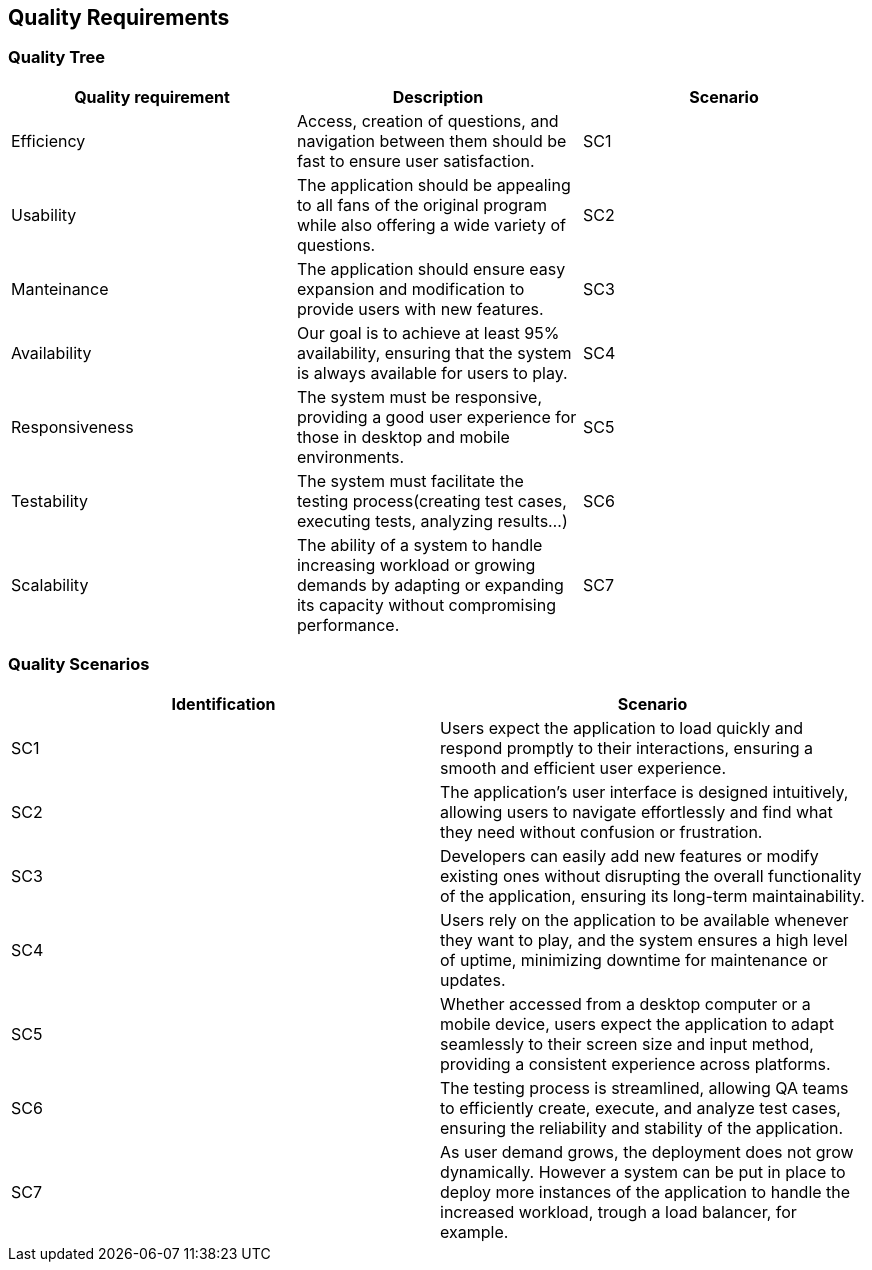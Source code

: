 ifndef::imagesdir[:imagesdir: ../images]

[[section-quality-scenarios]]
== Quality Requirements
=== Quality Tree

[cols="3", options="header"]
|===
|Quality requirement |Description |Scenario

|Efficiency
|Access, creation of questions, and navigation between them should be fast to ensure user satisfaction.
|SC1

|Usability
|The application should be appealing to all fans of the original program while also offering a wide variety of questions.
|SC2

|Manteinance
|The application should ensure easy expansion and modification to provide users with new features.
|SC3

|Availability
|Our goal is to achieve at least 95% availability, ensuring that the system is always available for users to play.
|SC4

|Responsiveness
|The system must be responsive, providing a good user experience for those in desktop and mobile environments.
|SC5

|Testability
|The system must facilitate the testing process(creating test cases, executing tests, analyzing results...)
|SC6

|Scalability
|The ability of a system to handle increasing workload or growing demands by adapting or expanding its capacity without compromising performance.
|SC7


|===

=== Quality Scenarios
[cols="2", options="header"]
|===
|Identification |Scenario

| SC1
| Users expect the application to load quickly and respond promptly to their interactions, ensuring a smooth and efficient user experience.

| SC2
| The application's user interface is designed intuitively, allowing users to navigate effortlessly and find what they need without confusion or frustration.

| SC3
| Developers can easily add new features or modify existing ones without disrupting the overall functionality of the application, ensuring its long-term maintainability.

| SC4
| Users rely on the application to be available whenever they want to play, and the system ensures a high level of uptime, minimizing downtime for maintenance or updates.

| SC5
| Whether accessed from a desktop computer or a mobile device, users expect the application to adapt seamlessly to their screen size and input method, providing a consistent experience across platforms.

| SC6
| The testing process is streamlined, allowing QA teams to efficiently create, execute, and analyze test cases, ensuring the reliability and stability of the application.

| SC7
| As user demand grows, the deployment does not grow dynamically. However a system can be put in place to deploy more instances of the application to handle the increased workload, trough a load balancer, for example.

|===